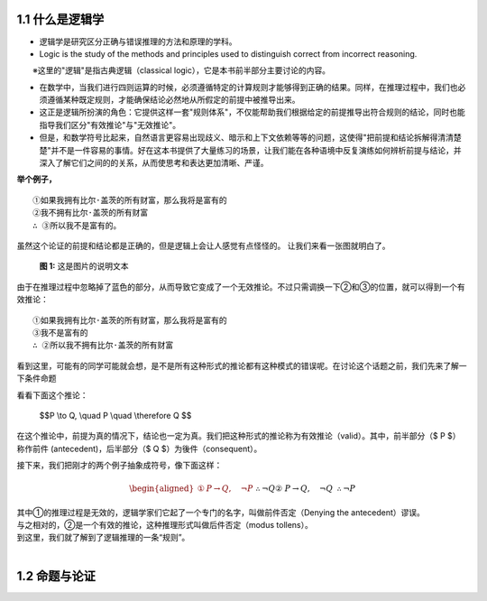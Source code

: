 **1.1 什么是逻辑学**
=============================================================
.. name: section-1


.. raw:: html

    <h3>◇逻辑学的定义</h3>


- 逻辑学是研究区分正确与错误推理的方法和原理的学科。 
- Logic is the study of the methods and principles used to distinguish correct from incorrect reasoning.

　　※这里的"逻辑"是指古典逻辑（classical logic），它是本书前半部分主要讨论的内容。

.. raw:: html

   <h3>◇正确的推理：逻辑在推理中扮演的角色</h3>


- 在数学中，当我们进行四则运算的时候，必须遵循特定的计算规则才能够得到正确的结果。同样，在推理过程中，我们也必须遵循某种既定规则，才能确保结论必然地从所假定的前提中被推导出来。
- 这正是逻辑所扮演的角色：它提供这样一套"规则体系"，不仅能帮助我们根据给定的前提推导出符合规则的结论，同时也能指导我们区分"有效推论"与"无效推论"。
- 但是，和数学符号比起来，自然语言更容易出现歧义、暗示和上下文依赖等等的问题，这使得"把前提和结论拆解得清清楚楚"并不是一件容易的事情。好在这本书提供了大量练习的场景，让我们能在各种语境中反复演练如何辨析前提与结论，并深入了解它们之间的的关系，从而使思考和表达更加清晰、严谨。

**举个例子，**

::

     ①如果我拥有比尔·盖茨的所有财富，那么我将是富有的
     ②我不拥有比尔·盖茨的所有财富
     ∴ ③所以我不是富有的。


虽然这个论证的前提和结论都是正确的，但是逻辑上会让人感觉有点怪怪的。 让我们来看一张图就明白了。

.. figure:: /static/img/Ch1_001.png
   :alt: img1
   :width: 100%
   :name: fig1

   **图 1:** 这是图片的说明文本

由于在推理过程中忽略掉了蓝色的部分，从而导致它变成了一个无效推论。不过只需调换一下②和③的位置，就可以得到一个有效推论：

::

    ①如果我拥有比尔·盖茨的所有财富，那么我将是富有的
    ③我不是富有的
    ∴ ②所以我不拥有比尔·盖茨的所有财富


| 看到这里，可能有的同学可能就会想，是不是所有这种形式的推论都有这种模式的错误呢。在讨论这个话题之前，我们先来了解一下条件命题


看看下面这个推论：

    $$P \\to Q, \\quad P \\quad \\therefore Q $$

在这个推论中，前提为真的情况下，结论也一定为真。我们把这种形式的推论称为有效推论（valid）。其中，前半部分（$ P $）称作前件 (antecedent)，后半部分（$ Q $）为後件（consequent）。

接下来，我们把刚才的两个例子抽象成符号，像下面这样：

.. math::

   \begin{aligned}  
   ①&P \rightarrow Q, \quad \neg P && \therefore \neg Q \\
   ②&P \rightarrow Q, \quad \neg Q && \therefore \neg P
   \end{aligned}

| 其中①的推理过程是无效的，逻辑学家们它起了一个专门的名字，叫做前件否定（Denying the antecedent）谬误。
| 与之相对的，②是一个有效的推论，这种推理形式叫做后件否定（modus tollens）。
| 到这里，我们就了解到了逻辑推理的一条“规则”。
| 


**1.2 命题与论证**
=============================================================
.. name: section-2


.. raw:: html

    <h3>◇逻辑学的定义</h3>

::